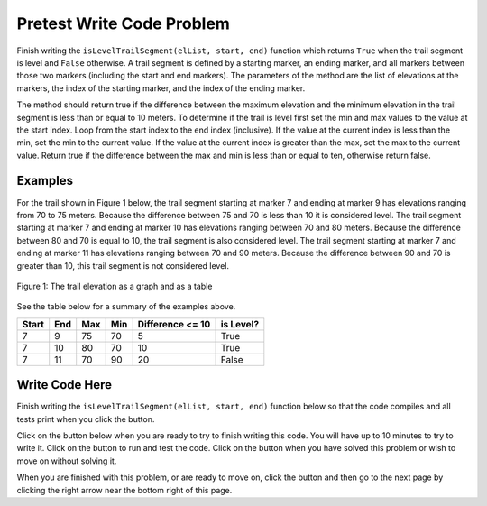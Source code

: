 .. qnum::
   :prefix: 2-4-
   :start: 1
   
.. |runbutton| image:: Figures/run-button.png
    :height: 20px
    :align: top
    :alt: run button   
    
.. |pass| image:: Figures/pass.png
    :height: 20px
    :align: top
    :alt: pass
    
.. |fail| image:: Figures/fail.png
    :height: 20px
    :align: top
    :alt: fail
    
.. |start| image:: Figures/start.png
    :height: 24px
    :align: top
    :alt: start
    
.. |finish| image:: Figures/finishExam.png
    :height: 24px
    :align: top
    :alt: finishExam
    
.. |right| image:: Figures/rightArrow.png
    :height: 24px
    :align: top
    :alt: right arrow for next page
            

Pretest Write Code Problem
----------------------------

Finish writing the ``isLevelTrailSegment(elList, start, end)`` function which returns ``True`` when the trail segment is level and ``False`` otherwise.
A trail segment is defined by a starting marker, an ending marker, and all markers between those two markers (including the start and end markers). The parameters of the method are the list of elevations at the markers, the index
of the starting marker, and the index of the ending marker. 

The method should return true if the difference
between the maximum elevation and the minimum elevation in the trail segment is less than or equal to
10 meters.  To determine if the trail is level first set the min and max values to the value at the start index. Loop from the start index to the end index (inclusive).  If the value at the current index is less than the min, set the min to the current value.  If the value at the current index is greater than the max, set the max to the current value.  Return true if the difference between the max and min is less than or equal to ten, otherwise return false.

Examples
============

For the trail shown in Figure 1 below, the trail segment starting at marker 7 and ending at marker 9 has elevations ranging from 70 to 75 meters.  Because the difference between 75 and 70 is less than 10 it is considered level.  The trail segment starting at marker 7 and ending at
marker 10 has elevations ranging between 70 and 80 meters. Because the difference between 80 and 70 is
equal to 10, the trail segment is also considered level.
The trail segment starting at marker 7 and ending at marker 11 has elevations ranging between 70 and
90 meters. Because the difference between 90 and 70 is greater than 10, this trail segment is not considered level.

.. figure:: Figures/trailMarkers.png
    :width: 600px
    :align: center
    :figclass: align-center

    Figure 1: The trail elevation as a graph and as a table

See the table below for a summary of the examples above.  

======= ===== =======  ====== ================  ===========
 Start   End    Max     Min   Difference <= 10   is Level?
======= ===== =======  ====== ================  ===========
   7      9      75      70          5			  True
   7     10      80      70         10            True
   7     11      70      90         20            False
======= ===== =======  ====== ================  ===========

Write Code Here
================
    
Finish writing the ``isLevelTrailSegment(elList, start, end)`` function below so that the code compiles and all tests print |pass| when you click the |runbutton| button.

Click on the |start| button below when you are ready to try to finish writing this code.  You will have up to 10 minutes to try to write it.  Click on the |runbutton| button to run and test the code.  Click on the |finish| button when you have solved this problem or wish to move on without solving it.
       
.. timed:: pretest_is_level_timed
   :timelimit: 10
   :noresult:
   :nofeedback:
   
   .. activecode:: Pretest_Is_Level
   
      # Write the isLevelTrailSegment function below
      # It should take a list of elevations, a start index, 
      # and an end index
      # It should find the minimum elevation and maximum elevation
      # between the start and the end index and return true if the 
      # difference between the maximum elevation and the minimum 
      # elevation between the start and end index (inclusive) is 
      # less than or equal to 10 and return false otherwise
      def isLevelTrailSegment(elList, start, end):
      
      ====

      # code to test the isLevelTrailSegment function
      from unittest.gui import TestCaseGui

      class myTests(TestCaseGui):

          def testOne(self):
              elevList = [100, 150, 105, 95, 95, 90, 50, 75, 75, 70, 80, 90, 100]
              self.assertEqual(isLevelTrailSegment(elevList, 7, 9), True, "The trail from marker 7 to 9 should be level")
              self.assertEqual(isLevelTrailSegment(elevList, 7, 10), True, "The trail from marker 7 to 10 should be level")
              self.assertEqual(isLevelTrailSegment(elevList, 2, 12), False, "The trail from marker 2 to 12 should not be level")
              self.assertEqual(isLevelTrailSegment(elevList, 7, 11), False, "The trail from marker 7 to 11 should not be level")
		   
      myTests().main()
   
When you are finished with this problem, or are ready to move on, click the |finish| button and then go to the next page by clicking the right arrow |right| near the bottom right of this page.    
